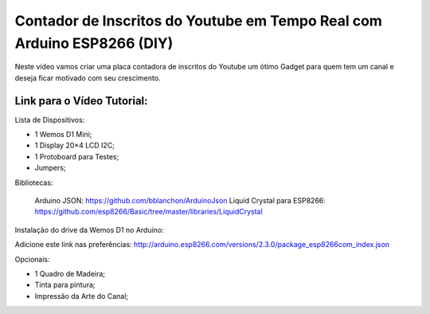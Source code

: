 

###################
Contador de Inscritos do Youtube em Tempo Real com Arduino ESP8266 (DIY)
###################

Neste vídeo vamos criar uma placa contadora de inscritos do Youtube um ótimo Gadget para quem tem um canal e deseja ficar motivado com seu crescimento.

*******************
Link para o Vídeo Tutorial: 
*******************

Lista de Dispositivos:

- 1 Wemos D1 Mini;
- 1 Display 20×4 LCD I2C;
- 1 Protoboard para Testes;
- Jumpers;

Bibliotecas:

 Arduino JSON: https://github.com/bblanchon/ArduinoJson
 Liquid Crystal para ESP8266: https://github.com/esp8266/Basic/tree/master/libraries/LiquidCrystal
 
Instalação do drive da Wemos D1 no Arduino:

Adicione este link nas preferências: http://arduino.esp8266.com/versions/2.3.0/package_esp8266com_index.json

Opcionais:

- 1 Quadro de Madeira;
- Tinta para pintura;
- Impressão da Arte do Canal;



